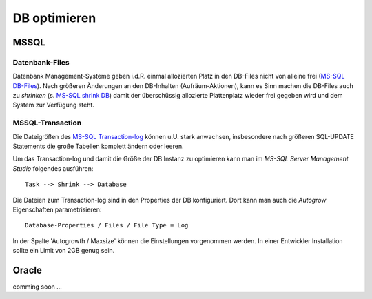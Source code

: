 .. -*- coding: utf-8; mode: rst -*-

.. _optimze_db:

=============
DB optimieren
=============

MSSQL
=====

.. _`MS-SQL Transaction-log`: https://docs.microsoft.com/en-us/sql/relational-databases/logs/the-transaction-log-sql-server

.. _`MS-SQL DB-Files`: https://docs.microsoft.com/en-us/sql/relational-databases/databases/database-files-and-filegroups

.. _`MS-SQL shrink DB`: https://docs.microsoft.com/en-us/sql/relational-databases/databases/shrink-a-database

Datenbank-Files
---------------

Datenbank Management-Systeme geben i.d.R. einmal allozierten Platz in den
DB-Files nicht von alleine frei (`MS-SQL DB-Files`_). Nach größeren Änderungen
an den DB-Inhalten (Aufräum-Aktionen), kann es Sinn machen die DB-Files auch zu
*shrinken* (s. `MS-SQL shrink DB`_) damit der überschüssig allozierte
Plattenplatz wieder frei gegeben wird und dem System zur Verfügung steht.


MSSQL-Transaction
-----------------

Die Dateigrößen des `MS-SQL Transaction-log`_ können u.U. stark anwachsen,
insbesondere nach größeren SQL-UPDATE Statements die große Tabellen komplett
ändern oder leeren.

Um das Transaction-log und damit die Größe der DB Instanz zu optimieren kann man
im *MS-SQL Server Management Studio* folgendes ausführen::

  Task --> Shrink --> Database

Die Dateien zum Transaction-log sind in den Properties der DB konfiguriert. Dort
kann man auch die *Autogrow* Eigenschaften parametrisieren::

  Database-Properties / Files / File Type = Log

In der Spalte 'Autogrowth / Maxsize' können die Einstellungen vorgenommen
werden. In einer Entwickler Installation sollte ein Limit von 2GB genug sein.

Oracle
======

comming soon ...

